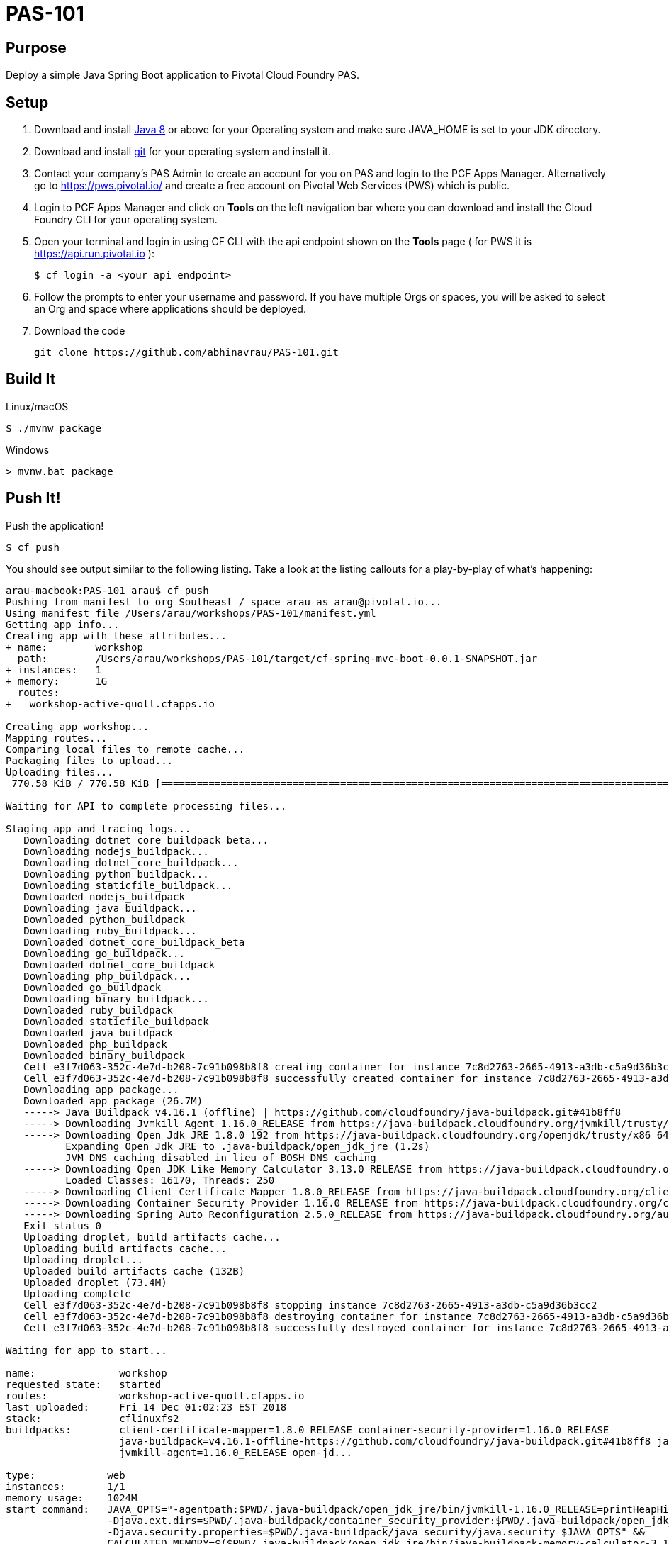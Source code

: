 = PAS-101

== Purpose

Deploy a simple Java Spring Boot application to Pivotal Cloud Foundry PAS.

== Setup

. Download and install http://jdk.java.net/8/[Java 8] or above for your Operating system and make sure JAVA_HOME is set to your JDK directory.

. Download and install https://git-scm.com/book/en/v2/Getting-Started-Installing-Git[git] for your operating system and install it.

. Contact your company's PAS Admin to create an account for you on PAS and login to the PCF Apps Manager.
Alternatively go to https://pws.pivotal.io/ and create a free account on Pivotal Web Services (PWS) which is public.

. Login to PCF Apps Manager and click on *Tools* on the left navigation bar where you can download and install
the Cloud Foundry CLI for your operating system.


. Open your terminal and login in using CF CLI with the api endpoint shown on the *Tools* page ( for PWS it is https://api.run.pivotal.io ):


    $ cf login -a <your api endpoint>


. Follow the prompts to enter your username and password. If you have multiple Orgs or spaces, you will be asked to select
 an Org and space where applications should be deployed.

. Download the code

       git clone https://github.com/abhinavrau/PAS-101.git

== Build It


Linux/macOS

    $ ./mvnw package


Windows
----
> mvnw.bat package
----

== Push It!

Push the application!

----
$ cf push
----

You should see output similar to the following listing. Take a look at the listing callouts for a play-by-play of what's happening:

----
arau-macbook:PAS-101 arau$ cf push
Pushing from manifest to org Southeast / space arau as arau@pivotal.io...
Using manifest file /Users/arau/workshops/PAS-101/manifest.yml
Getting app info...
Creating app with these attributes...
+ name:        workshop
  path:        /Users/arau/workshops/PAS-101/target/cf-spring-mvc-boot-0.0.1-SNAPSHOT.jar
+ instances:   1
+ memory:      1G
  routes:
+   workshop-active-quoll.cfapps.io

Creating app workshop...
Mapping routes...
Comparing local files to remote cache...
Packaging files to upload...
Uploading files...
 770.58 KiB / 770.58 KiB [=========================================================================================================================] 100.00% 1s

Waiting for API to complete processing files...

Staging app and tracing logs...
   Downloading dotnet_core_buildpack_beta...
   Downloading nodejs_buildpack...
   Downloading dotnet_core_buildpack...
   Downloading python_buildpack...
   Downloading staticfile_buildpack...
   Downloaded nodejs_buildpack
   Downloading java_buildpack...
   Downloaded python_buildpack
   Downloading ruby_buildpack...
   Downloaded dotnet_core_buildpack_beta
   Downloading go_buildpack...
   Downloaded dotnet_core_buildpack
   Downloading php_buildpack...
   Downloaded go_buildpack
   Downloading binary_buildpack...
   Downloaded ruby_buildpack
   Downloaded staticfile_buildpack
   Downloaded java_buildpack
   Downloaded php_buildpack
   Downloaded binary_buildpack
   Cell e3f7d063-352c-4e7d-b208-7c91b098b8f8 creating container for instance 7c8d2763-2665-4913-a3db-c5a9d36b3cc2
   Cell e3f7d063-352c-4e7d-b208-7c91b098b8f8 successfully created container for instance 7c8d2763-2665-4913-a3db-c5a9d36b3cc2
   Downloading app package...
   Downloaded app package (26.7M)
   -----> Java Buildpack v4.16.1 (offline) | https://github.com/cloudfoundry/java-buildpack.git#41b8ff8
   -----> Downloading Jvmkill Agent 1.16.0_RELEASE from https://java-buildpack.cloudfoundry.org/jvmkill/trusty/x86_64/jvmkill-1.16.0_RELEASE.so (found in cache)
   -----> Downloading Open Jdk JRE 1.8.0_192 from https://java-buildpack.cloudfoundry.org/openjdk/trusty/x86_64/openjdk-1.8.0_192.tar.gz (found in cache)
          Expanding Open Jdk JRE to .java-buildpack/open_jdk_jre (1.2s)
          JVM DNS caching disabled in lieu of BOSH DNS caching
   -----> Downloading Open JDK Like Memory Calculator 3.13.0_RELEASE from https://java-buildpack.cloudfoundry.org/memory-calculator/trusty/x86_64/memory-calculator-3.13.0_RELEASE.tar.gz (found in cache)
          Loaded Classes: 16170, Threads: 250
   -----> Downloading Client Certificate Mapper 1.8.0_RELEASE from https://java-buildpack.cloudfoundry.org/client-certificate-mapper/client-certificate-mapper-1.8.0_RELEASE.jar (found in cache)
   -----> Downloading Container Security Provider 1.16.0_RELEASE from https://java-buildpack.cloudfoundry.org/container-security-provider/container-security-provider-1.16.0_RELEASE.jar (found in cache)
   -----> Downloading Spring Auto Reconfiguration 2.5.0_RELEASE from https://java-buildpack.cloudfoundry.org/auto-reconfiguration/auto-reconfiguration-2.5.0_RELEASE.jar (found in cache)
   Exit status 0
   Uploading droplet, build artifacts cache...
   Uploading build artifacts cache...
   Uploading droplet...
   Uploaded build artifacts cache (132B)
   Uploaded droplet (73.4M)
   Uploading complete
   Cell e3f7d063-352c-4e7d-b208-7c91b098b8f8 stopping instance 7c8d2763-2665-4913-a3db-c5a9d36b3cc2
   Cell e3f7d063-352c-4e7d-b208-7c91b098b8f8 destroying container for instance 7c8d2763-2665-4913-a3db-c5a9d36b3cc2
   Cell e3f7d063-352c-4e7d-b208-7c91b098b8f8 successfully destroyed container for instance 7c8d2763-2665-4913-a3db-c5a9d36b3cc2

Waiting for app to start...

name:              workshop
requested state:   started
routes:            workshop-active-quoll.cfapps.io
last uploaded:     Fri 14 Dec 01:02:23 EST 2018
stack:             cflinuxfs2
buildpacks:        client-certificate-mapper=1.8.0_RELEASE container-security-provider=1.16.0_RELEASE
                   java-buildpack=v4.16.1-offline-https://github.com/cloudfoundry/java-buildpack.git#41b8ff8 java-main java-opts java-security
                   jvmkill-agent=1.16.0_RELEASE open-jd...

type:            web
instances:       1/1
memory usage:    1024M
start command:   JAVA_OPTS="-agentpath:$PWD/.java-buildpack/open_jdk_jre/bin/jvmkill-1.16.0_RELEASE=printHeapHistogram=1 -Djava.io.tmpdir=$TMPDIR
                 -Djava.ext.dirs=$PWD/.java-buildpack/container_security_provider:$PWD/.java-buildpack/open_jdk_jre/lib/ext
                 -Djava.security.properties=$PWD/.java-buildpack/java_security/java.security $JAVA_OPTS" &&
                 CALCULATED_MEMORY=$($PWD/.java-buildpack/open_jdk_jre/bin/java-buildpack-memory-calculator-3.13.0_RELEASE -totMemory=$MEMORY_LIMIT
                 -loadedClasses=16949 -poolType=metaspace -stackThreads=250 -vmOptions="$JAVA_OPTS") && echo JVM Memory Configuration: $CALCULATED_MEMORY &&
                 JAVA_OPTS="$JAVA_OPTS $CALCULATED_MEMORY" && MALLOC_ARENA_MAX=2 SERVER_PORT=$PORT eval exec $PWD/.java-buildpack/open_jdk_jre/bin/java
                 $JAVA_OPTS -cp $PWD/. org.springframework.boot.loader.JarLauncher
     state     since                  cpu    memory        disk           details
#0   running   2018-12-14T06:02:49Z   0.0%   47.6M of 1G   155.8M of 1G
----

Open PCF Apps Manager in a browser and navigate to your Space and you should see the workshop application running.

image::route.png[]

Visit the application in your browser by clicking on the URL under *Route* that was generated (It is also an output of 'cf push'):

image::java.png[]

== Interact with App from CF CLI

Get information about the currently deployed application using CLI apps command:

----
$ cf apps
----

Get information about running instances, memory, CPU, and other statistics using CLI instances command

----
$ cf app workshop
----

== Bonus Points: Kill the app

Click on the red *Kill* button on the application page and observe via the CLI or Apps Manager the app is restarted automatically.

Try increasing the application instance count to 2 using the CLI or App Manager and clicking on Kill again and refreshing the page. High availability!

Congrats! With one command you have deployed a highly available application to the cloud.

